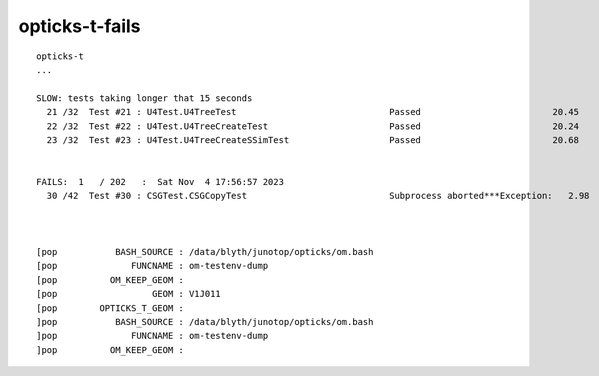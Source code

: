 opticks-t-fails
=================

::

    opticks-t
    ...

    SLOW: tests taking longer that 15 seconds
      21 /32  Test #21 : U4Test.U4TreeTest                             Passed                         20.45  
      22 /32  Test #22 : U4Test.U4TreeCreateTest                       Passed                         20.24  
      23 /32  Test #23 : U4Test.U4TreeCreateSSimTest                   Passed                         20.68  


    FAILS:  1   / 202   :  Sat Nov  4 17:56:57 2023   
      30 /42  Test #30 : CSGTest.CSGCopyTest                           Subprocess aborted***Exception:   2.98   



    [pop           BASH_SOURCE : /data/blyth/junotop/opticks/om.bash 
    [pop              FUNCNAME : om-testenv-dump 
    [pop          OM_KEEP_GEOM :  
    [pop                  GEOM : V1J011 
    [pop        OPTICKS_T_GEOM :  
    ]pop           BASH_SOURCE : /data/blyth/junotop/opticks/om.bash 
    ]pop              FUNCNAME : om-testenv-dump 
    ]pop          OM_KEEP_GEOM :  

